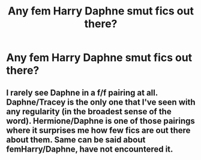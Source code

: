 #+TITLE: Any fem Harry Daphne smut fics out there?

* Any fem Harry Daphne smut fics out there?
:PROPERTIES:
:Score: 8
:DateUnix: 1548540405.0
:DateShort: 2019-Jan-27
:FlairText: Request
:END:

** I rarely see Daphne in a f/f pairing at all. Daphne/Tracey is the only one that I've seen with any regularity (in the broadest sense of the word). Hermione/Daphne is one of those pairings where it surprises me how few fics are out there about them. Same can be said about femHarry/Daphne, have not encountered it.
:PROPERTIES:
:Author: MartDiamond
:Score: 6
:DateUnix: 1548551053.0
:DateShort: 2019-Jan-27
:END:
